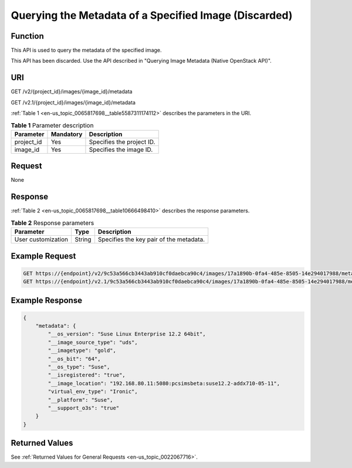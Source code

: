 .. _en-us_topic_0065817698:

Querying the Metadata of a Specified Image (Discarded)
======================================================

Function
--------

This API is used to query the metadata of the specified image.

This API has been discarded. Use the API described in "Querying Image Metadata (Native OpenStack API)".

URI
---

GET /v2/{project_id}/images/{image_id}/metadata

GET /v2.1/{project_id}/images/{image_id}/metadata

:ref:`Table 1 <en-us_topic_0065817698__table5587311174112>` describes the parameters in the URI.

.. _en-us_topic_0065817698__table5587311174112:

.. table:: **Table 1** Parameter description

   ========== ========= =========================
   Parameter  Mandatory Description
   ========== ========= =========================
   project_id Yes       Specifies the project ID.
   image_id   Yes       Specifies the image ID.
   ========== ========= =========================

Request
-------

None

Response
--------

:ref:`Table 2 <en-us_topic_0065817698__table10666498410>` describes the response parameters.

.. _en-us_topic_0065817698__table10666498410:

.. table:: **Table 2** Response parameters

   ================== ====== =======================================
   Parameter          Type   Description
   ================== ====== =======================================
   User customization String Specifies the key pair of the metadata.
   ================== ====== =======================================

Example Request
---------------

.. code-block::

   GET https://{endpoint}/v2/9c53a566cb3443ab910cf0daebca90c4/images/17a1890b-0fa4-485e-8505-14e294017988/metadata
   GET https://{endpoint}/v2.1/9c53a566cb3443ab910cf0daebca90c4/images/17a1890b-0fa4-485e-8505-14e294017988/metadata

Example Response
----------------

.. code-block::

   {
       "metadata": {
           "__os_version": "Suse Linux Enterprise 12.2 64bit",
           "__image_source_type": "uds",
           "__imagetype": "gold",
           "__os_bit": "64",
           "__os_type": "Suse",
           "__isregistered": "true",
           "__image_location": "192.168.80.11:5080:pcsimsbeta:suse12.2-addx710-05-11",
           "virtual_env_type": "Ironic",
           "__platform": "Suse",
           "__support_o3s": "true"
       }
   }

Returned Values
---------------

See :ref:`Returned Values for General Requests <en-us_topic_0022067716>`.

